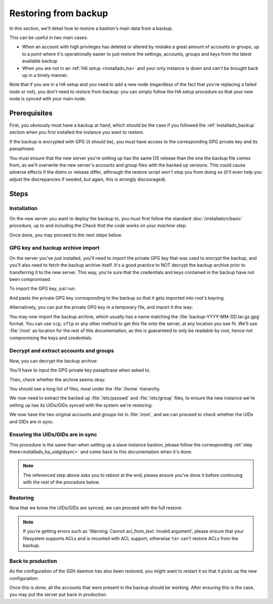 =====================
Restoring from backup
=====================

In this section, we'll detail how to restore a bastion's main data from a backup.

This can be useful in two main cases:

- When an account with high privileges has deleted or altered by mistake a great amount of accounts or groups, up
  to a point where it's operationally easier to just restore the settings, accounts, groups and keys from the latest
  available backup

- When you are not in an :ref:`HA setup <installadv_ha>` and your only
  instance is down and can't be brought back up in a timely manner.

Note that if you are in a HA setup and you need to add a new node (regardless of the fact that you're replacing
a failed node or not), you don't need to restore from backup: you can simply follow the HA setup procedure so
that your new node is synced with your main node.

Prerequisites
=============

First, you obviously must have a backup at hand, which should be the case if you followed the
:ref:`installadv_backup` section when you first installed the instance you want to restore.

If the backup is encrypted with GPG (it should be), you must have access to the corresponding GPG private key and
its passphrase.

You must ensure that the new server you're setting up has the same OS release than the one the backup file
comes from, as we'll overwrite the new server's accounts and group files with the backed up versions.
This could cause adverse effects if the distro or release differ, althrough the restore script won't stop
you from doing so (it'll even help you adjust the discrepancies if needed, but again, this is strongly discouraged).

Steps
=====

Installation
------------

On the new server you want to deploy the backup to, you must first follow the standard :doc:`/installation/basic`
procedure, up to and including the *Check that the code works on your machine* step.

Once done, you may proceed to the next steps below.

GPG key and backup archive import
---------------------------------

On the server you've just installed, you'll need to import the private GPG key that was used to encrypt the backup, and
you'll also need to fetch the backup archive itself. It's a good practice to NOT decrypt the backup archive prior to
transferring it to the new server. This way, you're sure that the credentials and keys contained in the backup have
not been compromised.

To import the GPG key, just run:

.. code-block:: shell
   :emphasize-lines: 1

   gpg --import

And paste the private GPG key corresponding to the backup so that it gets imported into root's keyring.

Alternatively, you can put the private GPG key in a temporary file, and import it this way:

.. code-block:: shell
   :emphasize-lines: 1

   gpg --import < /tmp/backupkey.asc

You may now import the backup archive, which usually has a name matching the :file:`backup-YYYY-MM-DD.tar.gz.gpg` format.
You can use ``scp``, ``sftp`` or any other method to get this file onto the server, at any location you see fit. We'll use
:file:`/root` as location for the rest of this documentation, as this is guaranteed to only be readable by root,
hence not compromising the keys and credentials.

Decrypt and extract accounts and groups
---------------------------------------

Now, you can decrypt the backup archive:

.. code-block:: shell
   :emphasize-lines: 1

   gpg -d /root/backup-YYYY-MM-DD.tar.gz.gpg > /root/backup-decrypted.tar.gz
   gpg: encrypted with 4096-bit RSA key, ID F50BFFC49143C821, created 2021-03-27
      "Bastion Administrators <bastions.admins@example.org>"

You'll have to input the GPG private key passphrase when asked to.

Then, check whether the archive seems okay:

.. code-block:: shell
   :emphasize-lines: 1

   tar tvzf /root/backup-decrypted.tar.gz

You should see a long list of files, most under the :file:`/home` hierarchy.

We now need to extract the backed up :file:`/etc/passwd` and :file:`/etc/group` files, to ensure the new
instance we're setting up has its UIDs/GIDs synced with the system we're restoring:

.. code-block:: shell
   :emphasize-lines: 1

   tar xvzf /root/backup-decrypted.tar.gz -C /root --strip-components=1 etc/passwd etc/group
   etc/group
   etc/passwd

We now have the two original accounts and groups list in :file:`/root`, and we can proceed to check
whether the UIDs and GIDs are in sync.

Ensuring the UIDs/GIDs are in sync
----------------------------------

This procedure is the same than when setting up a slave instance bastion,
please follow the corresponding :ref:`step there<installadv_ha_uidgidsync>` and come
back to this documentation when it's done.

.. note::

   The referenced step above asks you to reboot at the end, please ensure you've done it before
   continuing with the rest of the procedure below.

Restoring
---------

Now that we know the UIDs/GIDs are synced, we can proceed with the full restore:

.. code-block:: shell
   :emphasize-lines: 1

   tar -C / --preserve-permissions --preserve-order --overwrite --acls --numeric-owner -xzvf /root/backup-decrypted.tar.gz

.. note::

   If you're getting errors such as 'Warning: Cannot acl_from_text: Invalid argument', please ensure that your
   filesystem supports ACLs and is mounted with ACL support, otherwise ``tar`` can't restore ACLs from the backup.

Back to production
------------------

As the configuration of the SSH daemon has also been restored, you might want to restart it so that it
picks up the new configuration:

.. code-block:: shell
   :emphasize-lines: 1

   service ssh restart

Once this is done, all the accounts that were present in the backup should be working. After ensuring this is the case,
you may put the server put back in production.
